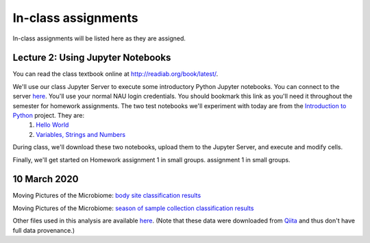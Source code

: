 ==========================================================================================
In-class assignments
==========================================================================================

In-class assignments will be listed here as they are assigned.

Lecture 2: Using Jupyter Notebooks
----------------------------------

You can read the class textbook online at http://readiab.org/book/latest/.

We'll use our class Jupyter Server to execute some introductory Python Jupyter notebooks. You can connect to the server `here <https://jupyter.hpc.nau.edu/>`_. You'll use your normal NAU login credentials. You should bookmark this link as you'll need it throughout the semester for homework assignments. The two test notebooks we'll experiment with today are from the `Introduction to Python <http://introtopython.org/>`_ project. They are:
 1. `Hello World <http://nbviewer.jupyter.org/github/ehmatthes/intro_programming/blob/master/notebooks/hello_world.ipynb>`_
 2. `Variables, Strings and Numbers <http://nbviewer.jupyter.org/github/ehmatthes/intro_programming/blob/master/notebooks/var_string_num.ipynb>`_

During class, we'll download these two notebooks, upload them to the Jupyter Server, and execute and modify cells.

Finally, we'll get started on Homework assignment 1 in small groups. assignment 1 in small groups.

10 March 2020
-------------

Moving Pictures of the Microbiome: `body site classification results <https://view.qiime2.org/visualization/?type=html&src=https%3A%2F%2Fdl.dropbox.com%2Fs%2Fe9en6x3vdhbmttw%2Faccuracy_results.qzv%3Fdl%3D1>`_

Moving Pictures of the Microbiome: `season of sample collection classification results <https://view.qiime2.org/visualization/?type=html&src=https%3A%2F%2Fdl.dropbox.com%2Fs%2F1n4idh777sm9ewk%2Faccuracy_results.qzv%3Fdl%3D1>`_

Other files used in this analysis are available `here <https://www.dropbox.com/sh/yjn6zkap08t7srl/AABI8ZJ3an_EhvXst6jsj48ea?dl=0>`_. (Note that these data were downloaded from `Qiita <https://qiita.ucsd.edu/>`_ and thus don't have full data provenance.)
